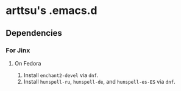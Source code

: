 * arttsu's .emacs.d
** Dependencies
*** For Jinx
**** On Fedora
1. Install =enchant2-devel= via =dnf=.
2. Install =hunspell-ru=, =hunspell-de=, and =hunspell-es-ES= via =dnf=.
